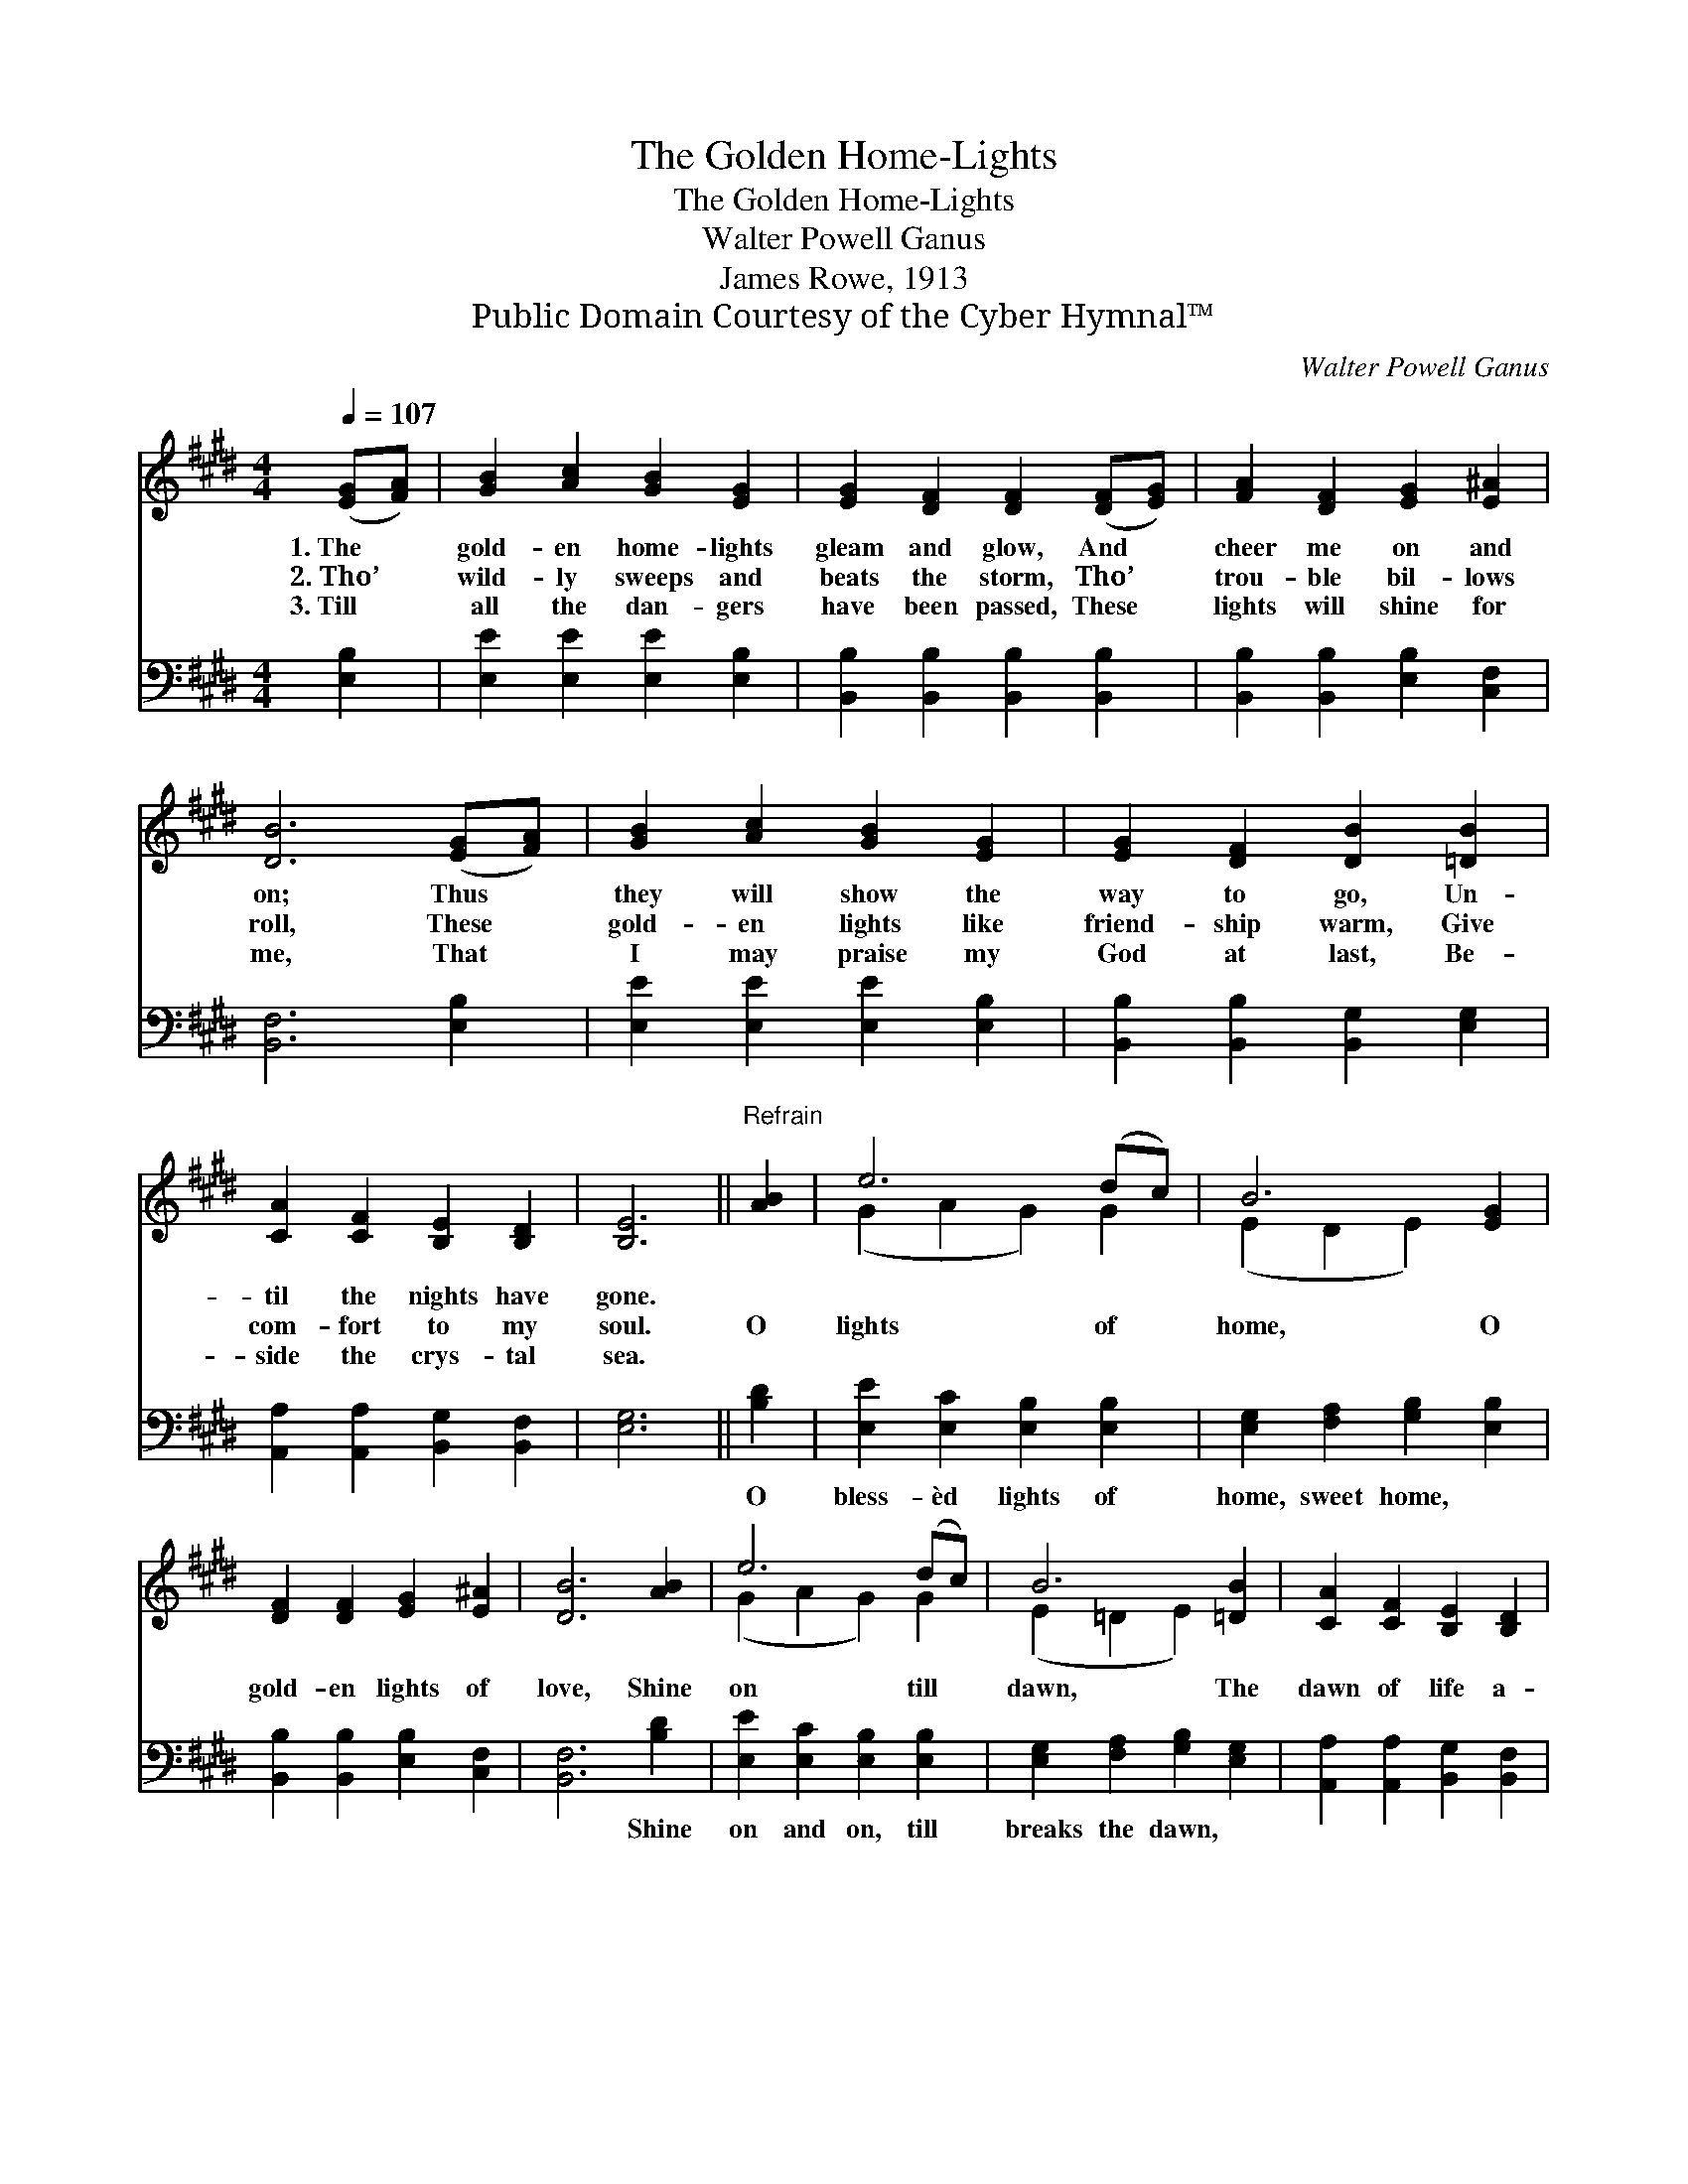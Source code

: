 X:1
T:The Golden Home-Lights
T:The Golden Home-Lights
T:Walter Powell Ganus
T:James Rowe, 1913
T:Public Domain Courtesy of the Cyber Hymnal™
C:Walter Powell Ganus
Z:Public Domain
Z:Courtesy of the Cyber Hymnal™
%%score ( 1 2 ) 3
L:1/8
Q:1/4=107
M:4/4
K:E
V:1 treble 
V:2 treble 
V:3 bass 
V:1
 ([EG][FA]) | [GB]2 [Ac]2 [GB]2 [EG]2 | [EG]2 [DF]2 [DF]2 ([DF][EG]) | [FA]2 [DF]2 [EG]2 [E^A]2 | %4
w: 1.~The *|gold- en home- lights|gleam and glow, And *|cheer me on and|
w: 2.~Tho’ *|wild- ly sweeps and|beats the storm, Tho’ *|trou- ble bil- lows|
w: 3.~Till *|all the dan- gers|have been passed, These *|lights will shine for|
 [DB]6 ([EG][FA]) | [GB]2 [Ac]2 [GB]2 [EG]2 | [EG]2 [DF]2 [DB]2 [=DB]2 | %7
w: on; Thus *|they will show the|way to go, Un-|
w: roll, These *|gold- en lights like|friend- ship warm, Give|
w: me, That *|I may praise my|God at last, Be-|
 [CA]2 [CF]2 [B,E]2 [B,D]2 | [B,E]6 ||"^Refrain" [AB]2 | e6 (dc) | B6 [EG]2 | %12
w: til the nights have|gone.||||
w: com- fort to my|soul.|O|lights of *|home, O|
w: side the crys- tal|sea.||||
 [DF]2 [DF]2 [EG]2 [E^A]2 | [DB]6 [AB]2 | e6 (dc) | B6 [=DB]2 | [CA]2 [CF]2 [B,E]2 [B,D]2 | %17
w: |||||
w: gold- en lights of|love, Shine|on till *|dawn, The|dawn of life a-|
w: |||||
 [CE]6 |] %18
w: |
w: bove.|
w: |
V:2
 x2 | x8 | x8 | x8 | x8 | x8 | x8 | x8 | x6 || x2 | (G2 A2 G2) G2 | (E2 D2 E2) x2 | x8 | x8 | %14
 (G2 A2 G2) G2 | (E2 =D2 E2) x2 | x8 | x6 |] %18
V:3
 [E,B,]2 | [E,E]2 [E,E]2 [E,E]2 [E,B,]2 | [B,,B,]2 [B,,B,]2 [B,,B,]2 [B,,B,]2 | %3
w: |||
 [B,,B,]2 [B,,B,]2 [E,B,]2 [C,F,]2 | [B,,F,]6 [E,B,]2 | [E,E]2 [E,E]2 [E,E]2 [E,B,]2 | %6
w: |||
 [B,,B,]2 [B,,B,]2 [B,,G,]2 [E,G,]2 | [A,,A,]2 [A,,A,]2 [B,,G,]2 [B,,F,]2 | [E,G,]6 || [B,D]2 | %10
w: |||O|
 [E,E]2 [E,C]2 [E,B,]2 [E,B,]2 | [E,G,]2 [F,A,]2 [G,B,]2 [E,B,]2 | %12
w: bless- èd lights of|home, sweet home, *|
 [B,,B,]2 [B,,B,]2 [E,B,]2 [C,F,]2 | [B,,F,]6 [B,D]2 | [E,E]2 [E,C]2 [E,B,]2 [E,B,]2 | %15
w: |* Shine|on and on, till|
 [E,G,]2 [F,A,]2 [G,B,]2 [E,G,]2 | [A,,A,]2 [A,,A,]2 [B,,G,]2 [B,,F,]2 | [E,G,]6 |] %18
w: breaks the dawn, *|||

